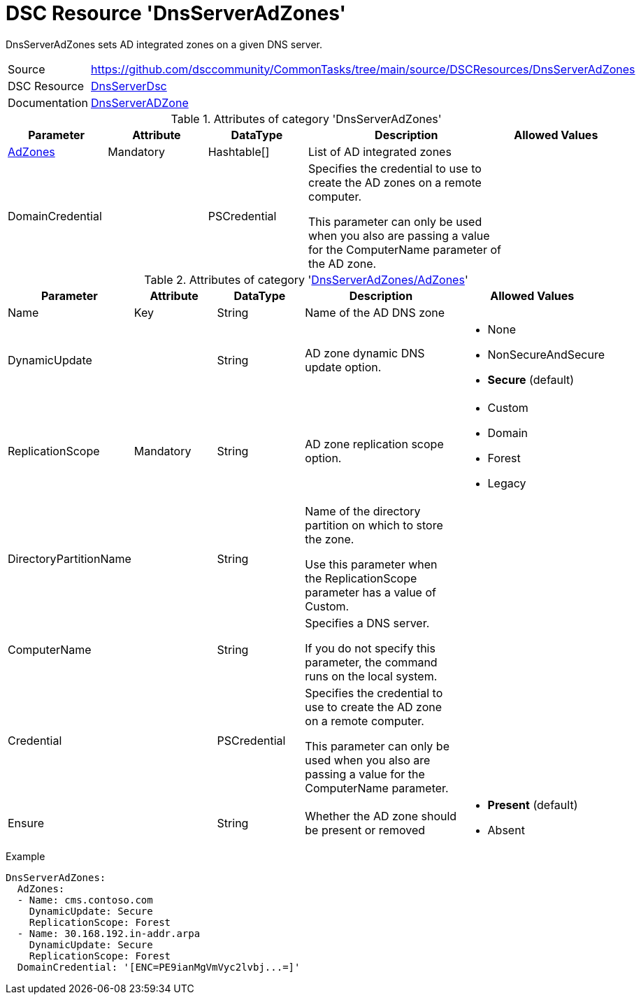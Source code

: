 // CommonTasks YAML Reference: DnsServerAdZones
// ============================================

:YmlCategory: DnsServerAdZones

:abstract:  {YmlCategory} sets AD integrated zones on a given DNS server.

[#dscyml_dnsserveradzones]
= DSC Resource '{YmlCategory}'


[[dscyml_dnsserveradzones_abstract, {abstract}]]
{abstract}


[cols="1,3a" options="autowidth" caption=]
|===
| Source         | https://github.com/dsccommunity/CommonTasks/tree/main/source/DSCResources/DnsServerAdZones
| DSC Resource   | https://github.com/dsccommunity/DnsServerDsc[DnsServerDsc]
| Documentation  | https://github.com/dsccommunity/DnsServerDsc/wiki/DnsServerADZone[DnsServerADZone]
|===


.Attributes of category '{YmlCategory}'
[cols="1,1,1,2a,1a" options="header"]
|===
| Parameter
| Attribute
| DataType
| Description
| Allowed Values

| [[dscyml_dnsserveradzones_adzones, {YmlCategory}/AdZones]]<<dscyml_dnsserveradzones_adzones_details, AdZones>>
| Mandatory
| Hashtable[]
| List of AD integrated zones
|

| DomainCredential
|
| PSCredential
| Specifies the credential to use to create the AD zones on a remote computer.

This parameter can only be used when you also are passing a value for the ComputerName parameter of the AD zone.
|

|===


[[dscyml_dnsserveradzones_adzones_details]]
.Attributes of category '<<dscyml_dnsserveradzones_adzones>>'
[cols="1,1,1,2a,1a" options="header"]
|===
| Parameter
| Attribute
| DataType
| Description
| Allowed Values

| Name
| Key
| String
| Name of the AD DNS zone
|

| DynamicUpdate
|
| String
| AD zone dynamic DNS update option. 
| - None
  - NonSecureAndSecure
  - *Secure* (default)

| ReplicationScope
| Mandatory
| String
| AD zone replication scope option.
| - Custom
  - Domain
  - Forest
  - Legacy

| DirectoryPartitionName
|
| String
| Name of the directory partition on which to store the zone.

Use this parameter when the ReplicationScope parameter has a value of Custom.
|

| ComputerName
|
| String
| Specifies a DNS server.

If you do not specify this parameter, the command runs on the local system.
|

| Credential
|
| PSCredential
| Specifies the credential to use to create the AD zone on a remote computer.

This parameter can only be used when you also are passing a value for the ComputerName parameter.
|

| Ensure
|
| String
| Whether the AD zone should be present or removed
| - *Present* (default)
  - Absent

|===


.Example
[source, yaml]
----
DnsServerAdZones:
  AdZones:
  - Name: cms.contoso.com
    DynamicUpdate: Secure
    ReplicationScope: Forest
  - Name: 30.168.192.in-addr.arpa
    DynamicUpdate: Secure
    ReplicationScope: Forest
  DomainCredential: '[ENC=PE9ianMgVmVyc2lvbj...=]'
----
